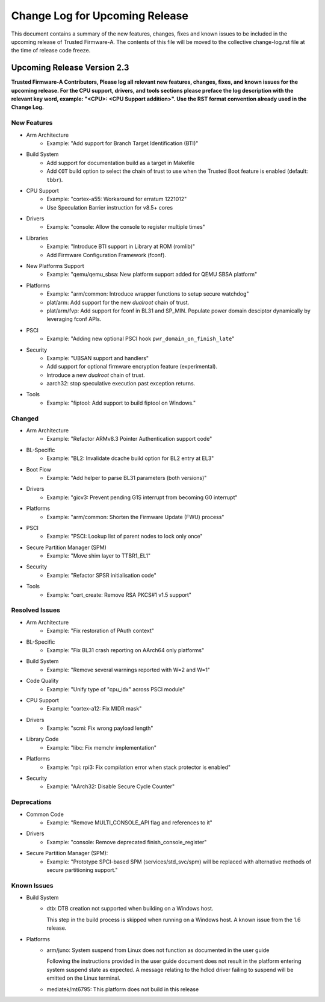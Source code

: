 Change Log for Upcoming Release
===============================

This document contains a summary of the new features, changes, fixes and known
issues to be included in the upcoming release of Trusted Firmware-A. The contents
of this file will be moved to the collective change-log.rst file at the time of
release code freeze.


Upcoming Release Version 2.3
----------------------------

**Trusted Firmware-A Contributors,
Please log all relevant new features, changes, fixes, and known issues for the
upcoming release.  For the CPU support, drivers, and tools sections please preface
the log description with the relevant key word, example: "<CPU>: <CPU Support
addition>".  Use the RST format convention already used in the Change Log.**

New Features
^^^^^^^^^^^^

- Arm Architecture
   - Example: "Add support for Branch Target Identification (BTI)"

- Build System
   - Add support for documentation build as a target in Makefile
   - Add ``COT`` build option to select the chain of trust to use when the
     Trusted Boot feature is enabled (default: ``tbbr``).

- CPU Support
   - Example: "cortex-a55: Workaround for erratum 1221012"
   - Use Speculation Barrier instruction for v8.5+ cores

- Drivers
   - Example: "console: Allow the console to register multiple times"

- Libraries
   - Example: "Introduce BTI support in Library at ROM (romlib)"
   - Add Firmware Configuration Framework (fconf).

- New Platforms Support
   - Example: "qemu/qemu_sbsa: New platform support added for QEMU SBSA platform"

- Platforms
   - Example: "arm/common: Introduce wrapper functions to setup secure watchdog"
   - plat/arm: Add support for the new `dualroot` chain of trust.
   - plat/arm/fvp: Add support for fconf in BL31 and SP_MIN. Populate power
     domain desciptor dynamically by leveraging fconf APIs.

- PSCI
   - Example: "Adding new optional PSCI hook ``pwr_domain_on_finish_late``"

- Security
   - Example: "UBSAN support and handlers"
   - Add support for optional firmware encryption feature (experimental).
   - Introduce a new `dualroot` chain of trust.
   - aarch32: stop speculative execution past exception returns.

- Tools
   - Example: "fiptool: Add support to build fiptool on Windows."


Changed
^^^^^^^

- Arm Architecture
   - Example: "Refactor ARMv8.3 Pointer Authentication support code"

- BL-Specific
   - Example: "BL2: Invalidate dcache build option for BL2 entry at EL3"

- Boot Flow
   - Example: "Add helper to parse BL31 parameters (both versions)"

- Drivers
   - Example: "gicv3: Prevent pending G1S interrupt from becoming G0 interrupt"

- Platforms
   - Example: "arm/common: Shorten the Firmware Update (FWU) process"

- PSCI
   - Example: "PSCI: Lookup list of parent nodes to lock only once"

- Secure Partition Manager (SPM)
   - Example: "Move shim layer to TTBR1_EL1"

- Security
   - Example: "Refactor SPSR initialisation code"

- Tools
   - Example: "cert_create: Remove RSA PKCS#1 v1.5 support"


Resolved Issues
^^^^^^^^^^^^^^^

- Arm Architecture
   - Example: "Fix restoration of PAuth context"

- BL-Specific
   - Example: "Fix BL31 crash reporting on AArch64 only platforms"

- Build System
   - Example: "Remove several warnings reported with W=2 and W=1"

- Code Quality
   - Example: "Unify type of "cpu_idx" across PSCI module"

- CPU Support
   - Example: "cortex-a12: Fix MIDR mask"

- Drivers
   - Example: "scmi: Fix wrong payload length"

- Library Code
   - Example: "libc: Fix memchr implementation"

- Platforms
   - Example: "rpi: rpi3: Fix compilation error when stack protector is enabled"

- Security
   - Example: "AArch32: Disable Secure Cycle Counter"

Deprecations
^^^^^^^^^^^^

- Common Code
   - Example: "Remove MULTI_CONSOLE_API flag and references to it"

- Drivers
   - Example: "console: Remove deprecated finish_console_register"

- Secure Partition Manager (SPM):
   - Example: "Prototype SPCI-based SPM (services/std_svc/spm) will be replaced
     with alternative methods of secure partitioning support."

Known Issues
^^^^^^^^^^^^

- Build System
   - dtb: DTB creation not supported when building on a Windows host.

     This step in the build process is skipped when running on a Windows host. A
     known issue from the 1.6 release.

- Platforms
   - arm/juno: System suspend from Linux does not function as documented in the
     user guide

     Following the instructions provided in the user guide document does not
     result in the platform entering system suspend state as expected. A message
     relating to the hdlcd driver failing to suspend will be emitted on the
     Linux terminal.

   - mediatek/mt6795: This platform does not build in this release
